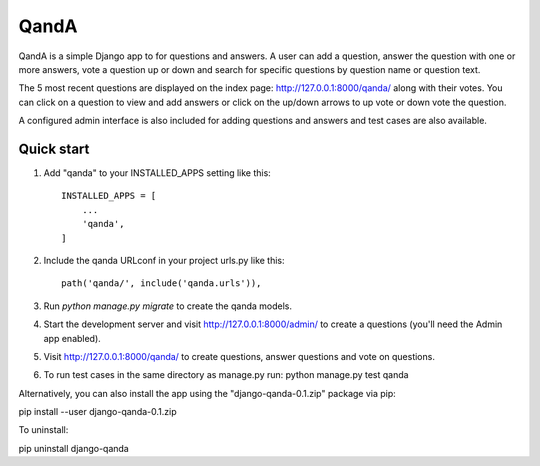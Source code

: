 =====
QandA 
=====

QandA is a simple Django app to for questions and answers. A user can add a question,
answer the question with one or more answers, vote a question up or down and search for specific questions 
by question name or question text. 

The 5 most recent questions are displayed on the index page: http://127.0.0.1:8000/qanda/ along with their votes. You
can click on a question to view and add answers or click on the up/down arrows to up vote or down vote the question. 

A configured admin interface is also included for adding questions and answers and test cases are also available. 


Quick start
-----------

1. Add "qanda" to your INSTALLED_APPS setting like this::

    INSTALLED_APPS = [
        ...
        'qanda',
    ]

2. Include the qanda URLconf in your project urls.py like this::

    path('qanda/', include('qanda.urls')),

3. Run `python manage.py migrate` to create the qanda models.

4. Start the development server and visit http://127.0.0.1:8000/admin/
   to create a questions (you'll need the Admin app enabled).

5. Visit http://127.0.0.1:8000/qanda/ to create questions, answer questions and vote on questions.

6. To run test cases in the same directory as manage.py run: python manage.py test qanda

Alternatively, you can also install the app using the "django-qanda-0.1.zip" package via pip:

pip install --user django-qanda-0.1.zip

To uninstall:

pip uninstall django-qanda
